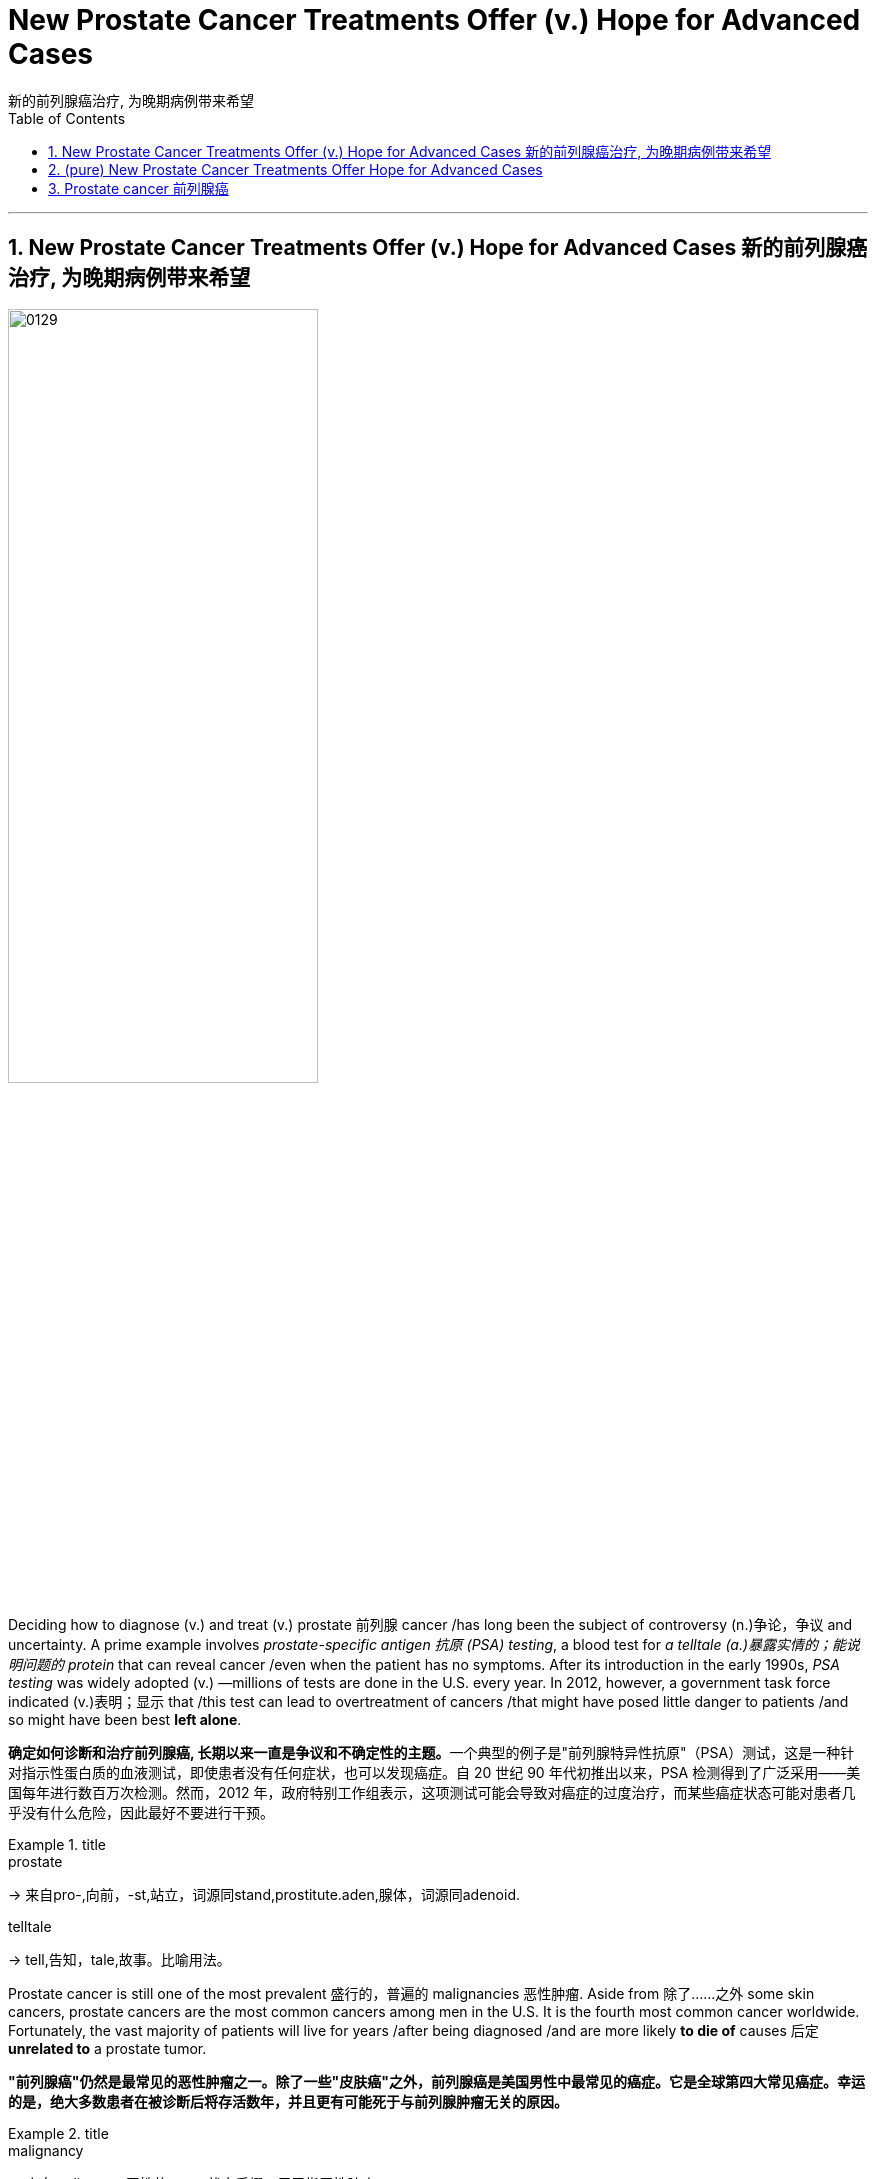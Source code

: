 
= New Prostate Cancer Treatments Offer (v.) Hope for Advanced Cases
新的前列腺癌治疗, 为晚期病例带来希望
:toc: left
:toclevels: 3
:sectnums:
:stylesheet: myAdocCss.css

'''

==  New Prostate Cancer Treatments Offer (v.) Hope for Advanced Cases 新的前列腺癌治疗, 为晚期病例带来希望

image:img/0129.svg[,60%]


Deciding how to diagnose (v.) and treat (v.) prostate 前列腺 cancer /has long been the subject of controversy (n.)争论，争议 and uncertainty. A prime example involves _prostate-specific antigen 抗原 (PSA) testing_, a blood test for _a telltale (a.)暴露实情的；能说明问题的 protein_ that can reveal cancer /even when the patient has no symptoms. After its introduction in the early 1990s, _PSA testing_ was widely adopted (v.) —millions of tests are done in the U.S. every year. In 2012, however, a government task force indicated (v.)表明；显示 that /this test can lead to overtreatment of cancers /that might have posed little danger to patients /and so might have been best *left alone*.

[.my2]
**确定如何诊断和治疗前列腺癌, 长期以来一直是争议和不确定性的主题。**一个典型的例子是"前列腺特异性抗原"（PSA）测试，这是一种针对指示性蛋白质的血液测试，即使患者没有任何症状，也可以发现癌症。自 20 世纪 90 年代初推出以来，PSA 检测得到了广泛采用——美国每年进行数百万次检测。然而，2012 年，政府特别工作组表示，这项测试可能会导致对癌症的过度治疗，而某些癌症状态可能对患者几乎没有什么危险，因此最好不要进行干预。

[.my1]
.title
====
.prostate
-> 来自pro-,向前，-st,站立，词源同stand,prostitute.aden,腺体，词源同adenoid.

.telltale
-> tell,告知，tale,故事。比喻用法。
====

Prostate cancer is still one of the most prevalent 盛行的，普遍的 malignancies 恶性肿瘤. Aside from 除了……之外 some skin cancers, prostate cancers are the most common cancers among men in the U.S. It is the fourth most common cancer worldwide. Fortunately, the vast majority of patients will live for years /after being diagnosed /and are more likely *to die of* causes 后定 *unrelated to* a prostate tumor.

[.my2]
**"前列腺癌"仍然是最常见的恶性肿瘤之一。除了一些"皮肤癌"之外，前列腺癌是美国男性中最常见的癌症。***它是全球第四大常见癌症。幸运的是，绝大多数患者在被诊断后将存活数年，并且更有可能死于与前列腺肿瘤无关的原因。*

[.my1]
.title
====

.malignancy
-> 来自malignant ,恶性的，-cy,状态后缀。用于指恶性肿瘤。
====


At its most basic level, prostate cancer is a malignancy /that occurs (v.) in the prostate gland 腺, which produces (v.) fluid that mixes with sperm 精子；精液 from the testicles 睾丸 to make semen. The prostate is located in front of the rectum  直肠, below the bladder 膀胱 and above the penis 阴茎, and cancer in the gland /has four major stages.

[.my2]
从最基本的角度来看，*"前列腺癌"是一种发生在前列腺中的恶性肿瘤，前列腺产生的液体与睾丸中的精子混合, 形成精液。前列腺位于直肠前方、膀胱下方和阴茎上方，腺癌有四个主要阶段。*

[.my1]
.title
====
.basic level
指某个领域或学科的最基本、最基础的知识和技能水平。

.gland
-> 词源同globe. 因呈球体而得名，用于解剖学术语。

.testicle
-> testis 意为“证人”或“证明”, 但testicle却指“睾丸”。当testis 作为借用语直接进入英语时，它也指“睾丸”。那么，这两个词之间有什么联系呢？**古时候，希腊地区的男人宣誓或作证时，必须把一只手放在自己的睾丸上，以此表示如果说假话或作伪证就会断子绝孙。**从生理的角度讲，睾丸（现在写成testicle）能够“证明”男性到底有没有生殖能力。

.rectum
-> 来自 intestinum,肠，词源同 intestinal,rectum,直，词源同 rectangle.

.bladder
-> 来自PIE bhel, 膨胀，鼓起，同blow.
====

Early on 在早期, _localized (a.)在小范围内的；局部的 tumors_ 肿瘤 show (v.) no evidence of extension beyond _the prostate gland_.  +
A second, _“regionally 地域性地，地方地 advanced” form_ of the disease /remains (v.) close to the prostate.  +
Then there are _metastatic （癌细胞的）转移性的 prostate cancers_, which *spread* (v.) outside the gland *to* other parts of the body.  +
Treatment of tumors in this category 种类，范畴 /has benefited from improved diagnostic imaging tests. In fact, with these tests, cancer specialists 专家 have characterized (v.)描述，刻画，表现（…的特征、特点） the fourth category, _oligometastatic 寡转移性（医） prostate cancer_, a disease stage on a continuum （相邻两者相似但起首与末尾截然不同的）连续体 /*between* localized 局部的；地区的；小范围的 prostate cancer *and* more broadly dispersed metastatic （癌细胞的）转移性的 disease. Major discoveries in the past 10 years /have transformed the way we approach each type of prostate cancer, and these advances are likely to continue for decades to come.

[.my2]
**早期，局部肿瘤没有显示出扩展到前列腺以外的证据。第二种是“区域进展型”疾病，仍然接近前列腺。然后是转移性前列腺癌，这种癌症已经扩散到身体的其他部位。** 此类肿瘤的治疗, 受益于诊断成像测试的改进。事实上，通过这些测试，癌症专家已经确定了**第四类，即"寡转移性前列腺癌"，这是介于"局限性前列腺癌"和"更广泛分散的转移性疾病"之间的连续统一体的疾病阶段。**过去十年的重大发现, 改变了我们治疗每种类型"前列腺癌"的方式，并且这些进展可能会在未来几十年持续下去。

[.my1]
.title
====
.寡转移性前列腺癌 (PCa)
可以定义为转移数量有限的癌症. 前列腺癌"寡转移"是一种介于"局限期肿瘤"和"肿瘤广泛转移"的中间状态。尽管不同文献对寡转移的定义，提出了不同的看法，但普遍认为盆腔外的"转移灶"不超过5个。
====



The first treatment steps for _people with localized cancer_ /`谓` involve _risk stratification_ 分层；成层. Through this process, a physician 医生，（尤指）内科医生 gauges (v.)（用仪器）测量 the likelihood #of# a cancer’s *being eliminated (v.)消灭，干掉（尤指敌人或对手） or cured* by local treatment (usually surgery or radiation) and, if it does abate (v.)（使）减弱，减退，减轻，减少, #of# its returning 回归. A physician determines (v.) the risk /based on PSA results, _physical examination_ 体格检查of _the prostate gland_ /and inspection 检查；查看；审视 of cells from _the biopsied 活组织检查；活组织切片检查 tumor_.

[.my2]
"局部癌症"患者的第一个治疗步骤, 涉及风险分层。通过这个过程，医生可以评估"癌症通过局部治疗（通常是手术或放射）被消除或治愈"的可能性，如果癌症确实减轻了，那么癌症复发的可能性也随之而来。医生根据 PSA 结果、前列腺体格检查, 和活检肿瘤细胞, 检查来确定风险。


The right course 行动方式；处理方法 of action for _a patient with elevated 高的；升高的,偏高的 PSA levels_ /`谓`  continues to undergo (v.) constant revision 修订，修改（的进行）. Until five to seven years ago, a physician evaluated (v.)评估；估……的价 a person with high PSA /by feeling (v.) their _prostate gland_ for potentially cancerous (a.)癌的；生癌的；像癌的 abnormalities 畸形；异常情况. Invariably 始终如一地；一贯地, the next step would be a needle biopsy 穿刺活检 — an uncomfortable procedure /in which the physician obtains (v.) _snippets 小片；片断 of prostate tissue_ through the rectum 直肠.

[.my2]
对于 PSA 水平升高的患者，正确的治疗方案会持续不断地修改。直到五到七年前，一位医生通过"感觉前列腺是否存在潜在的癌变异常", 来评估 PSA 高的人。*下一步总是会进行"针刺活检"——这是一种不舒服的手术，医生通过直肠, 获取"前列腺组织"的碎片。*

But we now have a way to biopsy (n.)版本活组织检查（从身体取下细胞或组织进行检验） through the perineum 会阴 — the area between the back of the scrotum 阴囊 and the anal 肛门的-rectal area. Thanks to technical improvements, it can be done in an outpatient 门诊病人 setting /without _general anesthesia_ (麻醉)全身麻醉 or sedation 镇静. The technique reduces the patient’s risk of infection /and need for antibiotics 抗生素 /because it doesn’t disrupt the _bacterial flora_ 细菌菌群 in the rectum 直肠. In a recent study, researchers #compared# outcomes in patients who underwent (v.)经验；遭遇 _a trans­rectal biopsy_ 经直肠活检 and received antibiotics #with# those for people who had _a transperineal 经会阴 biopsy_ with _minimal  极小的，极少的 to no_ antibiotics. They found the two approaches 宾补 comparable /*in terms of* 就…而言；从…角度来看；就…方面而言 complications 并发症 from infections.

[.my2]
但我们现在, **有一种方法可以通过"会阴"（阴囊后部和肛门直肠区域之间的区域）进行活检。**由于技术的改进，它可以在门诊环境中完成，无需全身麻醉或镇静。该技术降低了患者感染的风险和对抗生素的需求，因为**它不会破坏直肠中的细菌菌群。**在最近的一项研究中，研究人员比较了接受经"直肠活检"并接受抗生素治疗的患者的结果, 与接受经"会阴活检"且仅使用极少抗生素或不使用抗生素的患者的结果。他们发现, 这两种方法在"感染并发症"方面具有可比性。

[.my1]
.title
====
.biopsy
-> 词根bio, 生命。词根ops, 看，见optic, 光学的。

.perineum 会阴
( anatomy 解)the area between the anus 肛门 and the scrotum 阴囊 or vulva 阴户.   +
-> 来自希腊语perinaion,会阴，来自peri-,在周围，inan,疏通，疏散，排泄。幽默用法。 +
image:img/0130.jpg[,10%]

.flora
( technical 术语)the plants of a particular area, type of environment or period of time（某地区、环境或时期的）植物群 +
-> 来自拉丁语Flora, 花神，词源同flower, flourish. 18世纪瑞典植物学家林奈借用该词来指植物群。参照fauna.
====

Even more exciting is `表` the prospect 可能性；希望 of eliminating (v.) biopsies altogether. When a patient has an abnormal PSA value /but their rectal examination 直肠检查 shows (v.) no obvious evidence of cancerous deposits （地下自然形成的）沉积物，沉积层;沉积物，淤积物, physicians can now use (v.) _magnetic 磁的，磁性的 resonance 共鸣；共振；谐振 imaging_ (MRI) to look at the prostate and surrounding tissue. MRI scans are best for identifying (v.)确认，识别；找到，发现 _clinically significant_ 临床意义 cancers —those that, if left (v.) untreated or undiagnosed, could eventually spread. MRI can also uncover (v.) _more extensive cancer spread_ or tumors /in unusual locations such as the front of the prostate.

[.my2]
更令人兴奋的, 是完全消除"活检"的前景。*当患者 PSA 值异常, 但"直肠检查"未显示明显的癌沉积证据时，医生现在可以使用磁共振成像 (MRI) 来观察前列腺和周围组织。* MRI 扫描最适合识别具有"临床意义"的癌症，如果不及时治疗或诊断，这些癌症最终可能会扩散。 MRI 还可以发现"更广泛的癌症扩散"或"异常位置"（例如前列腺前部）的肿瘤。

[.my1]
.title
====
.resonance
->  re-回,向后 + -son-声音 + -ance名词词尾 → 回声,回响

.clinically significant
临床意义：在医学或心理学评估中，指具有实际意义的差异或结果，能够解释客户的现有信息或为干预提供有用的指导。

"临床意义"是指一个症状表现, 或者是一个指标, 对某种疾病的诊断所具有的作用。**如果一个检查结果能够帮助确定某种疾病，或者可以辅助医生进行疾病的诊断和治疗，那么它就具有临床意义。**具体来说，当"检查数值"和"正常标准值"有差异时，这个结果就对临床疾病的诊断, 具有一定的参考价值。*而如果这种差异是由生理或正常情况下出现的变化导致的，且对诊断疾病没有实际价值，那么就会被认为是“无临床意义”的。*

In medicine and psychology, _clinical significance_ is the practical importance of a treatment effect —whether it has a real genuine, palpable, noticeable effect on daily life. +
在医学和心理学中，"临床意义"是指"治疗效果的实际重要性"——是否对日常生活, 产生真正的、明显的、显着的影响。
====

Another benefit of MRI procedures （正常）程序，手续，步骤 is that /they identify (v.) fewer _clinically insignificant_ cancers —those /that are unlikely to cause (v.) problems and might best be left alone. In this case, failure to detect (v.) certain cancers /is a good thing /because it spares (v.) people 双宾 unnecessary treatment.

[.my2]
**MRI 程序的另一个好处是，它们可以识别出较少的"临床上不重要的癌症"，即那些不太可能引起问题、最好不要处理的癌症。**在这种情况下，未能检测到某些癌症是一件好事，因为它可以让人们避免不必要的治疗。

Once a patient is diagnosed with prostate cancer, what happens (v.) next? For decades /the debate （各自发表不同意见的）争论，辩论，讨论 over treatment has been just *as contentious (a.)有争议的，引起争论的 as* the debate over diagnosis. Fortunately, new research from the U.K. has provided some clarity. Investigators 后定 there  /`谓`  studied (v.) several thousand people _with elevated PSA levels_ whose prostate biopsies showed (v.) cancer. These patients were randomized /to receive _surgical (a.)外科的，外科手术的 removal_ of the cancerous gland, radiation treatments *or* no active treatment at all. At the end of 15 years of comprehensive (a.)全部的；所有的；（几乎）无所不包的；详尽的 follow-up (n.)后续行动；后续事物, about 3 percent of patients in each group /had died of prostate cancer, and nearly 20 percent in each group /had died of unrelated causes.

[.my2]
**一旦患者被诊断出患有"前列腺癌"，接下来会发生什么？几十年来，关于"治疗"的争论与关于"诊断"的争论一样, 充满争议。**幸运的是，英国的新研究提供了一些答案。那里的**研究人员对数千名 PSA 水平升高的人进行了研究，他们的前列腺"活检"显示患有癌症。这些患者被随机分配接受癌腺手术切除、放射治疗, 或根本不接受积极治疗。 15 年的全面随访结束时，每组中约有 3% 的患者死于前列腺癌，每组中近 20% 的患者死于无关原因。 (换言之, 得了前列腺癌, 能再活15年的人是非常多的.)**

Based on the results of this study and others, more people are now being offered “active (a.)积极主动的；定期进行的 surveillance 监视，监察” after a prostate cancer diagnosis, in which treatment /is #either# delayed #or# avoided altogether. `主` Careful monitoring 仔细监控 of patients who have not undergone (v.) surgery or radiation /`系` is becoming more common; it is now being extended /even to those with more worrisome (a.)令人担心的；使人担忧的  tumors. The monitoring involves (v.) a range of measures: PSA testing /every three to six months, physical examination of the prostate gland /and assessment of the patient’s urinary (a.)尿的；泌尿的 symptoms 泌尿系统症状. Those tests are followed by _repeat biopsies_ at increasing intervals, as long as 只要……就 there are no significant pathological 病理学的；与病理学相关的;不理智的；无道理的；无法控制的 changes.

[.my2]
**根据这项研究和其他研究的结果，现在有更多的人在前列腺癌诊断后, 接受“主动监测”，其中治疗要么被推迟，要么完全避免。**对未接受"手术"或"放射治疗"的患者进行仔细监测, 变得越来越普遍；现在它甚至扩展到那些患有更令人担忧的肿瘤的人。*监测涉及一系列措施：每三到六个月进行一次 PSA 检测、前列腺体格检查, 以及患者"泌尿系统症状"的评估。只要没有明显的病理变化，这些测试之后就会以增加的间隔, 重复进行"活检"。*

If a cancer is identified as having #either# intermediate （两地、两物、两种状态等）之间的，中间的- #or# high-risk features, doctors need to track its progression, usually with _bone scans_ using radio­­pharma­ceut­i­cals 药物 /and with _abdominal 腹部的-pelvic 骨盆的 computed tomography 体层摄影（利用X射线和超声波清楚显示体内结构） (CT) scans_, which may show (v.) any spread (n.) in the areas /to which prostate cancer most often metastasizes (v.)转移；迁徙; (癌细胞)扩散. Unfortunately, these techniques are not sensitive enough /to reliably detect cancer in structures 后定 less than a centimeter 厘米 in diameter 直径, such as _lymph nodes_ 淋巴结. Consequently 因此，结果, small areas of metastatic (a.)（癌细胞的）转移性的 disease may go undetected. These cases are said to be “understaged (v.)低估（疾病的严重性）.”

[.my2]
**如果癌症被确定为具有中风险或高风险特征，医生需要跟踪其进展，通常使用放射性药物进行骨扫描, 和腹部盆腔计算机断层扫描 (CT) 扫描，这可能会显示该区域的任何扩散情况, 其中前列腺癌最常发生转移。不幸的是，这些技术不够灵敏，无法可靠地检测直径小于一厘米的结构（例如淋巴结）中的癌症。因此，小面积的转移性疾病可能未被发现。**这些病例情况, 可说是就被"低估"了。

[.my1]
.title
====
.pharmaceutical
adj. 制药的

.tomography
[ U]a way of producing an image of the inside of the human body or a solid object using X-rays or ultrasound 体层摄影（利用X射线和超声波清楚显示体内结构） +
-> 借自希腊语 tomos,切片，部分，词源同 tome,-graphy,写，记录。
====

Understaging can now be studied /through more precise diagnostic testing. Typically `主` patients whose disease is understaged /`系` are not treated until the cancer becomes detectable through symptoms such as urination problems or pain. The disease then may require intensive 短时间内集中紧张进行的；密集的 therapies, and there is less of a chance of long-term remission （重病的）缓解期，减轻期. One technology that can help address (v.)设法解决；处理；对付 understaging /is advanced scanning /that #combines# _radiodiagnostic 放射诊断的 positron-emission 正电子发射 tomography_ 体层摄影 (PET) #with# CT.

[.my2]
现在可以通过更精确的诊断测试, 来研究"分期不足"。**通常，疾病未分期的患者, 直到通过排尿问题或疼痛等症状可检测到癌症后, 才接受治疗。这种疾病可能需要强化治疗，并且长期缓解的机会较小。**一种可以帮助解决"分期不足"问题的技术, 是将放射诊断正电子发射断层扫描 (PET) 与 CT 相结合的高级扫描。

[.my1]
.title
====
.positron
正电子；阳电子 +
是电子的反粒子，即电子的对应反物质。它带有+1单位电荷. +
-> 缩写自 positive electron.

.positron emission tomography, PET
正电子发射断层扫描 +
全称为：正电子发射型计算机断层显像（Positron Emission Computed Tomography）

其大致方法是，*将某种物质，一般是生物生命代谢中必须的物质，如：葡萄糖、蛋白质、核酸、脂肪酸，标记上短寿命的放射性核素（如F18，碳11等），注入人体后，通过对于该物质在代谢中的聚集，来反映生命代谢活动的情况，从而达到诊断的目的。* +
最近各医院主要使用的物质是"氟代脱氧葡萄糖"，简称FDG。*其机制是，人体不同组织的代谢状态不同，在高代谢的恶性肿瘤组织中, "葡萄糖"代谢旺盛，聚集较多，这些特点能通过图像反映出来，从而可对病变进行诊断和分析。*

image:img/Positron Emission Computed Tomography.jpg[,10%]

====



These scans can detect (v.) molecules 后定 commonly found in prostate cancer cells, such as _prostate-specific 前列腺特异性的 membrane （身体内的）膜 antigen_ 抗原 (PSMA). If PSMA is present outside the prostate gland, such as in pelvic 骨盆的 lymph nodes 淋巴结, the affected areas can be identified (v.)鉴定；辨认, and a plan can be made for _targeted (a.)定向的；被定为攻击目标的 radiation treatments_ 放射疗法 or surgical removal.

[.my2]
这些扫描可以检测"前列腺癌细胞"中常见的分子，例如"前列腺特异性膜抗原"（PSMA）。如果 PSMA 存在于前列腺外，例如盆腔淋巴结中，则可以识别受影响的区域，并制定针对性的"放射治疗"或"手术切除"的计划。

[.my1]
.title
====
.prostate-specific
adj.前列腺特异性的：与前列腺特异性相关的，通常用于描述生物标志物或检测方法，特指前列腺特异性抗原（PSA），一种用于前列腺癌筛查的血液检测。

.Prostate Specific Membrane Antigen, PSMA
前列腺特异性膜抗原. **PSMA是一种跟"前列腺癌癌"有着密切关联的物质。**目前很多研究都表明**PSMA是前列腺癌的特征性蛋白，在"前列腺癌细胞"中表达量很高，而在其他肿瘤或正常组织中表达很少，另外，随着"前列腺癌"恶性程度的增高，"前列腺癌细胞"表达PSMA的量也相应增加。由此可见，PSMA可以看作是"前列腺癌"的一个“特征性”分子，能让本来隐藏在体内的前列腺癌细胞“脱颖而出”.**

**目前用于"前列腺癌"临床分期, 最重要的影像工具是"ECT全身骨扫描"和"胸腹部CT检查"，但它们对于肿瘤的敏感性不佳，容易忽视一些体积较小的肿瘤。**  +
**以CT为例，该检查手段主要通过"形态是否异常"来判断病变，因此当肿瘤较小或不典型时，**即便是有经验的影像科医生, 也**很难做出精准的判断。**

不同于传统影像工具的成像原理，**PET/CT 则同时具有"解剖成像（CT）"和"功能成像（PET）"两部分组成，使肿瘤成像更加精准。** +
以目前临床上应用最多的 18F-FDG PET/CT为例，18F-FDG是一种"示踪剂"，由18F和FDG组成，18F具有"成像"作用，而**FDG是一种改造过的葡萄糖。**理论认为，**肿瘤代谢旺盛，摄取"葡萄糖"较正常组织多，因此18F-FDG就可用用于肿瘤的成像。**

PSMA PET/CT本质上也是一种PET/CT，只是它的示踪剂与传统18F-FDG有所不同，目前国际上应用较多的PSMA PET/CT的示踪剂是68Ga-PSMA，其中68Ga具有"成像"功能，而PSMA具有"引导"功能，引导68Ga更精确的向前列腺癌细胞浓聚，这样就大大增加了PSMA PET/CT用于发现前列腺癌的敏感性。而在我们自己的临床工作中也发现了**不少ECT骨扫描正常，但是PSMA PET/CT发现多发转移**的病例。目前，国内外的权威医学指南已经将PSMA PET/CT定位更加精准的前列腺癌影像评估工具。

当然，我们也要客观的认识到，PSMA PET/CT不是万能的，它也只能发现它能检测到的肿瘤，**如果PSA很低或者肿瘤很小，PSMA也无法检测出来。**而且作为一个影像工具，**PSMA PET/CT也会出现假阳性（PSMA认为是，但实际上不是）和假阴性（PSMA认为不是，但实际上是的）的情况，**一定根据临床情况综合判断。

image:img/Prostate Specific Membrane Antigen.jpg[,10%]
====

Let’s consider /how _PET-CT scanning_ can be used in clinical practice. One of my patients, a 68-year-old man, was diagnosed with _prostate cancer_ that was localized (a.)在小范围内的；局部的 but had high-risk features. The traditional diagnostic bone and CT scans /did not show any evidence of cancer 后定 spread outside the prostate. A PET-CT scan for PSMA, however, did reveal (v.) the presence of several small deposits of cancer cells in well-defined (a.)界限清楚的；定义明确的 areas of the pelvis 骨盆, indicating the cancer had spread to _the lymph nodes_. This finding prompted (v.)促使；导致；激起 treatment that included _radiation therapy_ in _the prostate gland_ and _the cancerous lymph nodes_, as well as _androgen 雄激素-deprivation 剥夺,缺乏 therapy_ (ADT), a treatment that reduces levels of testosterone 睾酮；睾丸素, the hormone that enables prostate cancer to grow and progress.

[.my2]
让我们考虑如何将 PET-CT 扫描应用于临床实践。我的一位 68 岁患者被诊断患有"局限性前列腺癌"，但具有高风险特征。传统的骨诊断和 CT 扫描, 没有显示任何癌症扩散到前列腺外的证据。然而，对 PSMA 的 PET-CT 扫描确实显示，**在骨盆的明确区域存在几个小癌细胞沉积物，表明癌症已扩散到淋巴结。**这一发现促使人们采取治疗措施，包括对"前列腺"和"癌性淋巴结"进行放射治疗，以及"雄激素剥夺疗法"（ADT），这是一种降低"睾酮"水平的治疗方法，*"睾酮"是促进前列腺癌生长和进展的激素。*



Precise identification of small metastatic deposits has other positive benefits. ADT has for decades been the mainstay for treating many forms of prostate cancer. Patients must continue the therapy for years, sometimes for the rest of their lives. Side effects of ADT are similar to those experienced during menopause. In fact, “andropause” is the term that captures the effects of ADT. Lower levels of testosterone are accompanied by a multitude of symptoms, including but not limited to loss of libido, erectile dysfunction, weight gain, hot flashes, bone loss, cognitive impairment, mood changes, diminished energy, and worsening of preexisting heart and vascular problems.

[.my2]
精确识别小的转移性沉积物还有其他积极的好处。几十年来，ADT 一直是治疗多种"前列腺癌"的主要手段。患者必须持续治疗数年，有时甚至是终生。 **ADT 的副作用, 与"更年期"期间经历的副作用相似。**事实上，“男性更年期”这个术语描述了 ADT 的影响。*"睾酮"水平较低, 会伴随多种症状，包括但不限于: 性欲减退、勃起功能障碍、体重增加、潮热、骨质流失、认知障碍、情绪变化、精力减弱, 以及先前存在的心脏和血管问题恶化。*


For advanced (a.)（发展）晚期的，后期的 forms of prostate cancer /that have spread to other parts of the body, ADT has been the main treatment. Physicians historically have generally recommended _surgical removal_ of the testicles 睾丸 —the primary source of testosterone 睾酮，睾丸素（男性荷尔蒙的一种） —or the administration （药物的）施用 of other hormones that block (v.) the production and action of testosterone. In the mid-1980s I was involved with research on drugs called _luteinizing hormone_ 黄体化激素–releasing hormone analogues 类似物 /that lowered testosterone by shutting off 关闭或切断 the signal in the brain that instructs (v.)指示；命令；吩咐 the testicles to make testosterone  睾酮，睾丸素. Today newer agents 代理人,剂 have been added /后定 that further lower (v.) and block (v.) testosterone’s action.

[.my2]
**对于已经扩散到身体其他部位的"晚期前列腺癌"，ADT 一直是主要治疗方法。历史上，医生通常建议通过手术切除睾丸（睾酮的主要来源）或使用其他激素, 来阻止"睾酮"的产生和作用。 **20 世纪 80 年代中期，我参与了黄体生成素释放激素类似物药物的研究，**这种药物通过关闭大脑中指示"睾丸"产生"睾酮"的信号, 来降低"睾酮"。**如今，添加了新的药物，可以进一步降低和阻止"睾酮"的作用。

[.my1]
.title
====
.luteinizing hormone
黄体生成素：由垂体前叶分泌的一种激素，它在女性中刺激排卵和黄体形成的发育，在男性中促进睾丸间质组织的发育。 +

image:img/luteinizing hormone.avif[,35%]
image:img/luteinizing hormone2.png[,30%]

====

The goal of prostate cancer treatment at later stages /`系` is to eliminate multiple sources of testosterone. As noted (v.) earlier 如前所述, testosterone in the body /comes predominantly (ad.)绝大多数，主要地 from the testicles 睾丸; _the adrenal 肾上腺的 glands_ also produce a small amount. But _prostate cancer cells_ 前列腺癌细胞 can evolve (v.) to produce their own androgens 雄激素. Testosterone and its active form, dihydrotestosterone (DHT) 二氢睾酮, traverse (v.)横过；横越；穿过；横渡 the membranes of _prostate cancer cells_ /and interact (v.)相互影响；相互作用 with _androgen 雄性激素；男性荷尔蒙 receptors_ in the cytoplasm 细胞质, a cell’s liquid interior 内部；里面. The receptors then *transport* (v.) DHT *to* the nucleus 原子核；细胞核；核心, where it instructs (v.) the cancer cell to grow, replicate (v.)复制；（遗传物质或生物）自我繁殖 and spread.

[.my2]
**前列腺癌后期治疗的目标, 是消除"睾酮"的多种来源。**如前所述，**体内的"睾酮"主要来自"睾丸"。"肾上腺"也产生少量。但"前列腺癌细胞"可以进化产生自己的雄激素。**睾酮及其活性形式二氢睾酮 (DHT) 穿过前列腺癌细胞膜，与细胞质（细胞液体内部）中的雄激素受体相互作用。然后受体将 DHT 转运到细胞核，指示癌细胞生长、复制和扩散。

[.my1]
.title
====
.adrenal
ADJ. on or near the kidneys 肾上的; 肾旁的 +
-> ad- +‎ renal

image:img/adrenal.jpg[,30%]

.traverse
[ VN] ( technical 术语) /trəˈvɜːs/  ( formal ) to cross an area of land or water横过；横越；穿过；横渡
====

Genetics  遗传学 and genomic (a.)基因组的；染色体的 testing of patients and cancers /have also helped in the quest 探索，寻找，追求（幸福等） for improvement of symptoms and longer survival. Some _genetic mutations_ 遗传突变 that are known to increase the risk of breast and ovarian 卵巢的 cancer /have also been associated with a heightened 提高，升高 risk of prostate cancer.

[.my2]
对患者和癌症进行遗传学和基因组测试, 也有助于寻求改善症状和延长生存期。**一些已知会增加"乳腺癌"和"卵巢癌"风险的基因突变, 也与"前列腺癌"风险增加有关。**

These new strategies have begun *to transform* (v.)使改变外观（或性质）；使改观 this once rapidly fatal disease *into* _a chronic condition_ that people can live with for years or even for their full life expectancy 预期寿命.

[.my2]
**这些新策略, 已经开始将这种曾经"迅速致命"的疾病, 转变为一种"慢性疾病"，**人们可以忍受数年甚至整个预期寿命。











'''

== (pure) New Prostate Cancer Treatments Offer Hope for Advanced Cases



Deciding how to diagnose and treat prostate cancer has long been the subject of controversy and uncertainty. A prime example involves prostate-specific antigen (PSA) testing, a blood test for a telltale protein that can reveal cancer even when the patient has no symptoms. After its introduction in the early 1990s, PSA testing was widely adopted—millions of tests are done in the U.S. every year. In 2012, however, a government task force indicated that this test can lead to overtreatment of cancers that might have posed little danger to patients and so might have been best left alone.


Prostate cancer is still one of the most prevalent malignancies. Aside from some skin cancers, prostate cancers are the most common cancers among men in the U.S. It is the fourth most common cancer worldwide. Fortunately, the vast majority of patients will live for years after being diagnosed and are more likely to die of causes unrelated to a prostate tumor.


At its most basic level, prostate cancer is a malignancy that occurs in the prostate gland, which produces fluid that mixes with sperm from the testicles to make semen. The prostate is located in front of the rectum, below the bladder and above the penis, and cancer in the gland has four major stages.


Early on, localized tumors show no evidence of extension beyond the prostate gland. A second, “regionally advanced” form of the disease remains close to the prostate. Then there are metastatic prostate cancers, which spread outside the gland to other parts of the body. Treatment of tumors in this category has benefited from improved diagnostic imaging tests. In fact, with these tests, cancer specialists have characterized the fourth category, oligometastatic prostate cancer, a disease stage on a continuum between localized prostate cancer and more broadly dispersed metastatic disease. Major discoveries in the past 10 years have transformed the way we approach each type of prostate cancer, and these advances are likely to continue for decades to come.



The first treatment steps for people with localized cancer involve risk stratification. Through this process, a physician gauges the likelihood of a cancer’s being eliminated or cured by local treatment (usually surgery or radiation) and, if it does abate, of its returning. A physician determines the risk based on PSA results, physical examination of the prostate gland and inspection of cells from the biopsied tumor.



The right course of action for a patient with elevated PSA levels continues to undergo constant revision. Until five to seven years ago, a physician evaluated a person with high PSA by feeling their prostate gland for potentially cancerous abnormalities. Invariably, the next step would be a needle biopsy—an uncomfortable procedure in which the physician obtains snippets of prostate tissue through the rectum.


But we now have a way to biopsy through the perineum—the area between the back of the scrotum and the anal-rectal area. Thanks to technical improvements, it can be done in an outpatient setting without general anesthesia or sedation. The technique reduces the patient’s risk of infection and need for antibiotics because it doesn’t disrupt the bacterial flora in the rectum. In a recent study, researchers compared outcomes in patients who underwent a trans­rectal biopsy and received antibiotics with those for people who had a transperineal biopsy with minimal to no antibiotics. They found the two approaches comparable in terms of complications from infections.


Even more exciting is the prospect of eliminating biopsies altogether. When a patient has an abnormal PSA value but their rectal examination shows no obvious evidence of cancerous deposits, physicians can now use magnetic resonance imaging (MRI) to look at the prostate and surrounding tissue. MRI scans are best for identifying clinically significant cancers—those that, if left untreated or undiagnosed, could eventually spread. MRI can also uncover more extensive cancer spread or tumors in unusual locations such as the front of the prostate.



Another benefit of MRI procedures is that they identify fewer clinically insignificant cancers—those that are unlikely to cause problems and might best be left alone. In this case, failure to detect certain cancers is a good thing because it spares people unnecessary treatment.

Once a patient is diagnosed with prostate cancer, what happens next? For decades the debate over treatment has been just as contentious as the debate over diagnosis. Fortunately, new research from the U.K. has provided some clarity. Investigators there studied several thousand people with elevated PSA levels whose prostate biopsies showed cancer. These patients were randomized to receive surgical removal of the cancerous gland, radiation treatments or no active treatment at all. At the end of 15 years of comprehensive follow-up, about 3 percent of patients in each group had died of prostate cancer, and nearly 20 percent in each group had died of unrelated causes.


Based on the results of this study and others, more people are now being offered “active surveillance” after a prostate cancer diagnosis, in which treatment is either delayed or avoided altogether. Careful monitoring of patients who have not undergone surgery or radiation is becoming more common; it is now being extended even to those with more worrisome tumors. The monitoring involves a range of measures: PSA testing every three to six months, physical examination of the prostate gland and assessment of the patient’s urinary symptoms. Those tests are followed by repeat biopsies at increasing intervals, as long as there are no significant pathological changes.


If a cancer is identified as having either intermediate- or high-risk features, doctors need to track its progression, usually with bone scans using radio­­pharma­ceut­i­cals and with abdominal-pelvic computed tomography (CT) scans, which may show any spread in the areas to which prostate cancer most often metastasizes. Unfortunately, these techniques are not sensitive enough to reliably detect cancer in structures less than a centimeter in diameter, such as lymph nodes. Consequently, small areas of metastatic disease may go undetected. These cases are said to be “understaged.”


Understaging can now be studied through more precise diagnostic testing. Typically patients whose disease is understaged are not treated until the cancer becomes detectable through symptoms such as urination problems or pain. The disease then may require intensive therapies, and there is less of a chance of long-term remission. One technology that can help address understaging is advanced scanning that combines radiodiagnostic positron-emission tomography (PET) with CT.


These scans can detect molecules commonly found in prostate cancer cells, such as prostate-specific membrane antigen (PSMA). If PSMA is present outside the prostate gland, such as in pelvic lymph nodes, the affected areas can be identified, and a plan can be made for targeted radiation treatments or surgical removal.

Let’s consider how PET-CT scanning can be used in clinical practice. One of my patients, a 68-year-old man, was diagnosed with prostate cancer that was localized but had high-risk features. The traditional diagnostic bone and CT scans did not show any evidence of cancer spread outside the prostate. A PET-CT scan for PSMA, however, did reveal the presence of several small deposits of cancer cells in well-defined areas of the pelvis, indicating the cancer had spread to the lymph nodes. This finding prompted treatment that included radiation therapy in the prostate gland and the cancerous lymph nodes, as well as androgen-deprivation therapy (ADT), a treatment that reduces levels of testosterone, the hormone that enables prostate cancer to grow and progress.



Precise identification of small metastatic deposits has other positive benefits. ADT has for decades been the mainstay for treating many forms of prostate cancer. Patients must continue the therapy for years, sometimes for the rest of their lives. Side effects of ADT are similar to those experienced during menopause. In fact, “andropause” is the term that captures the effects of ADT. Lower levels of testosterone are accompanied by a multitude of symptoms, including but not limited to loss of libido, erectile dysfunction, weight gain, hot flashes, bone loss, cognitive impairment, mood changes, diminished energy, and worsening of preexisting heart and vascular problems.


For advanced forms of prostate cancer that have spread to other parts of the body, ADT has been the main treatment. Physicians historically have generally recommended surgical removal of the testicles—the primary source of testosterone—or the administration of other hormones that block the production and action of testosterone. In the mid-1980s I was involved with research on drugs called luteinizing hormone–releasing hormone analogues that lowered testosterone by shutting off the signal in the brain that instructs the testicles to make testosterone. Today newer agents have been added that further lower and block testosterone’s action.


The goal of prostate cancer treatment at later stages is to eliminate multiple sources of testosterone. As noted earlier, testosterone in the body comes predominantly from the testicles; the adrenal glands also produce a small amount. But prostate cancer cells can evolve to produce their own androgens. Testosterone and its active form, dihydrotestosterone (DHT), traverse the membranes of prostate cancer cells and interact with androgen receptors in the cytoplasm, a cell’s liquid interior. The receptors then transport DHT to the nucleus, where it instructs the cancer cell to grow, replicate and spread.



Genetics and genomic testing of patients and cancers have also helped in the quest for improvement of symptoms and longer survival. Some genetic mutations that are known to increase the risk of breast and ovarian cancer have also been associated with a heightened risk of prostate cancer.



These new strategies have begun to transform this once rapidly fatal disease into a chronic condition that people can live with for years or even for their full life expectancy.









'''


== Prostate cancer 前列腺癌

image:img/Prostatelead3.jpg[,20%]
image:img/Prostatelead4.webp[,20%] +
image:img/Prostatelead.webp[,60%]
image:img/Prostatelead2.jpg[,30%]


是出自前列腺的恶性肿瘤。大多数前列腺癌生长速度较为缓慢，但仍有些生长相对快速。癌细胞可转移到骨头和淋巴结等部位。*前列腺癌早期可能没有症状，晚期可导致排尿困难、尿血、背痛、骨盆疼痛等症状. 前列腺肥大也会导致类似的症状。*

**约99%的病例中患者年龄超过50岁。**父亲等亲属患有本病时，本人发病风险较常人高出2至3倍。 +
*其他风险因子包含: 饮食中包含大量乳肉制品（红肉、加工肉品、乳制品）或缺乏某些蔬菜。* +
**前列腺癌可由"活体组织切片"确诊。**医学影像技术, 可检测癌细胞是否扩散到身体其他部位。

*前列腺癌筛查效果尚不明确。前列腺特异抗原（PSA）检测, 可增加癌症检测率，但不会降低死亡率。由于大多数确诊的前列腺癌没有症状，美国预防医学工作组（USPSTF）为防止过度诊断和过度治疗而不建议使用PSA检测。*

大多数前列腺癌患者并不会最终因"前列腺癌"而去世。*在美国，只要不出现远端转移，前列腺癌患者的五年存活率, 能够确保在99-100％，否则就大跌到29%。* +
在全世界，前列腺癌是第二常见的癌症，也是男性与癌症相关的第五大死因。 +
*研究显示并非死于前列腺癌的60岁以上男性，约30％至70％已有"前列腺癌变".*

.前列腺
**"前列腺"**属于男性生殖系统，**主要功能是制造与贮存"前列腺液"，并在射精时成为精液的一部分。**成年男子的前列腺约有3厘米长，重约20公克。它位于骨盆腔，膀胱之下，直肠之前。**尿道出膀胱后穿过前列腺，射精时，精液也同样从尿道射出体外。**

*"前列腺"由许多"小腺体"构成，它们分泌的"前列腺液", 占精液的20-30%体积。* +

**前列腺细胞的增殖, 要靠各种男性荷尔蒙来调节，包括产自睾丸的"睾固酮"（testosterone）、来自肾上腺的"脱氢表雄酮DHEA"（dehydroepiandrosterone）和前列腺本身制造的"二氢睾固酮"（DHT, dihydrotestosterone）。**男性荷尔蒙也掌管第二性征的表现，如脸部的胡须和多于女性的肌肉量。


.症状
*早期的"前列腺癌"大多没有症状。往往是在例行健康检查, 发现PSA值升高，进一步追查才发现。 +
然而有时"前列腺癌"也会引起症状，而且和良性"前列腺增生症"的症状很类似，包括频尿、夜间多尿、排尿困难、尿流细小、血尿、排尿痛等。前列腺癌也可能造成性功能障碍，例如勃起困难、射精疼痛难耐。*

*较严重的"前列腺癌"若侵犯身体其他部位，就可能引起相对应的症状。其中"骨痛"最常见，多半发生在脊椎、骨盆或肋骨，只要是癌细胞转移之处, 都可能会痛。承受重量的骨头如脊椎, 若因癌细胞侵犯而变得脆弱，也可能造成"骨折"而压迫到"脊髓神经"，造成下肢无力或大小便失禁。*


.病因
*造成"前列腺癌"的原因, 迄今未知.*

**前列腺癌在四十五岁以下是少见的，危险性随着年龄而增加。而平均被检测出来的年龄是七十岁。不过，很多人终其一生不知道自己有前列腺癌。**对中国、德国、以色列、牙买加、瑞典以及乌干达的其他死因男性进行尸检发现，*50岁以上男性中30%前列腺内存在癌细胞，而70岁以上者，此比率甚至高达80%。*


.筛检
肛门指检: +
检查者带上手套，涂上润滑剂，**将手指伸入肛门内的直肠, 检查"前列腺"的大小形状与质地。形状不规则、质地硬或软可能是肿瘤，需进一步检查。**这个检查只检查前列腺背面，**不过85%的前列腺癌是发生在此区。但能在肛门指检中摸出来的癌症通常更为严重。**只用肛门指检的筛检方式从来没有表现出防止前列腺癌致命的能力。

前列腺特异抗原PSA: +
**唯一能确立"前列腺癌"诊断的方法是"切片检查"，**也就是切下一小片"前列腺"用显微镜观察。但是切片检查之前还有几个方法能提供更多信息。一是"尿道镜"，是将一个细小的摄影机伸入尿道，进入膀胱。一是"直肠超音波检查"，是将探测器伸入肛门直肠，作出前列腺超音波成像。

.治疗
前列腺癌的治疗包括观察等待、手术、放射治疗、化学治疗、荷尔蒙治疗，或以上几种疗法合并运用。哪种疗法较适合，要看肿瘤侵犯的范围（称为分期）、癌细胞恶性程度（依葛里森评分法Gleason score）、血中PSA浓度等因素一起考虑。当然也要顾及患者的年龄、体能，并尊重患者的选择。由于**部分疗法可能伴随着严重的副作用，如勃起功能失调、尿失禁等，**选择治疗方法时, 要在疗效与生活品质间求取平衡。

.手术
**"前列腺切除术"常用于早期前列腺癌，或放射治疗效果不佳的患者。**最常用的术式是"耻骨后前列腺根除术"，医师从下腹部的切口切除前列腺、精囊和邻近组织。另一种方式是"经会阴前列腺根除术"，伤口位于会阴，也就是阴囊和肛门之间。约有70%的患者可借手术将前列腺癌治愈。

**"前列腺根除术"对于癌细胞局限于前列腺内的患者, 相当有效。但是手术过程中难免会伤到一些神经，而影响到患者的生活品质，最常见的并发症是尿失禁和阳萎。约有40%的患者手术后有尿失禁的状况，**大多是在打喷嚏、咳嗽或大笑的时候。 +
**阳萎**是指患者阴茎无法勃起，或无法维持足够的硬度，以致无法进行性生活。**患者阴茎的知觉大致正常，受到刺激也能达到高潮，但是勃起和射精的功能却很不理想。**服用一些药物如威而钢（Viagra）、犀利士（Cialis）、乐威壮（Levitra）可使患者的性功能恢复一些。若是患者非常在乎勃起功能，也可以考虑植入阴茎假体（俗称人工阴茎），以维持性生活的品质。 +

如果患者癌细胞侵犯的范围很小，也可以用较小规模的手术，设法减少神经的伤害，以避免尿失禁和阳萎。达芬奇外科手术系统广泛使用后, 该机器人可以进行复杂神经下的精密操作，大手术也能在不伤神经的几率大大增加前列腺切除，从而免除后遗症。

.荷尔蒙疗法
荷尔蒙疗法（Hormone therapy）是用内科或外科的方法，*使"前列腺癌细胞"无法获得"双氢睾酮"（Dihydrotestosterone，DHT）、在前列腺中产生的一种荷尔蒙、使大部分"前列腺癌细胞"能够生长与扩散。阻止"双氢睾酮"，通常使得前列腺癌停止生长甚至萎缩。*

**但是荷尔蒙疗法很少治愈前列腺癌，因为癌症最初对荷尔蒙疗法有反应，但在一到二年以后, 癌症便会对治疗有抗性。**因此荷尔蒙疗法，通常用于已经扩散的前列腺癌。它也用于某些作放射治疗或手术的病人，帮助防止前列腺癌复发。

前列腺癌荷尔蒙疗法为瞄准身体生产"双氢睾酮"的路径。"反馈环路"包括: 睾丸、下丘脑、脑下垂体、肾上腺和前列腺控制双氢睾酮的血中浓度。首先，双氢睾酮的低血液浓度，刺激下丘脑生产促性腺激素释放激素（Gonadotropin-releasing hormone，GnRH）。性腺激素释放素GnRH，然后刺激脑下垂体生产黄体生成素（Luteinizing hormone，LH），并且刺激睾丸生产睾酮（Testosterone）。最终，睾酮从睾丸和脱氢表雄酮（Dehydroepiandrosterone，DHEA）从肾上腺，刺激前列腺生产更多"双氢睾酮"。*荷尔蒙疗法用中断这条路径在任何一点，可以减少"双氢睾酮"的浓度。*

'''

